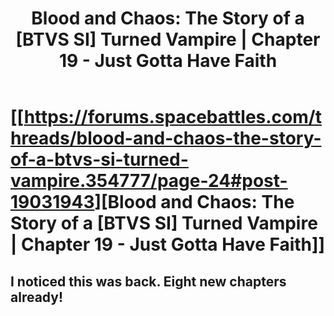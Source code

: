 #+TITLE: Blood and Chaos: The Story of a [BTVS SI] Turned Vampire | Chapter 19 - Just Gotta Have Faith

* [[https://forums.spacebattles.com/threads/blood-and-chaos-the-story-of-a-btvs-si-turned-vampire.354777/page-24#post-19031943][Blood and Chaos: The Story of a [BTVS SI] Turned Vampire | Chapter 19 - Just Gotta Have Faith]]
:PROPERTIES:
:Author: iemtb_iojb
:Score: 15
:DateUnix: 1443200469.0
:DateShort: 2015-Sep-25
:END:

** I noticed this was back. Eight new chapters already!
:PROPERTIES:
:Author: iemtb_iojb
:Score: 2
:DateUnix: 1443200591.0
:DateShort: 2015-Sep-25
:END:
